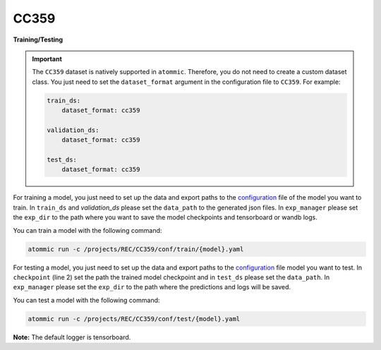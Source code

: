 CC359
=====


**Training/Testing**

.. important::
    The ``CC359`` dataset is natively supported in ``atommic``. Therefore, you do not need to create a custom dataset
    class. You just need to set the ``dataset_format`` argument in the configuration file to ``CC359``. For example:

    .. code-block:: bash

        train_ds:
            dataset_format: cc359

        validation_ds:
            dataset_format: cc359

        test_ds:
            dataset_format: cc359

For training a model, you just need to set up the data and export paths to the
`configuration <https://github.com/wdika/atommic/tree/main/projects/REC/CC359/conf/train/>`_
file of the model you want to train. In ``train_ds`` and `validation_ds` please set the ``data_path`` to the generated
json files. In ``exp_manager`` please set the ``exp_dir`` to the path where you want to save the model checkpoints and
tensorboard or wandb logs.

You can train a model with the following command:

.. code-block:: bash

    atommic run -c /projects/REC/CC359/conf/train/{model}.yaml

For testing a model, you just need to set up the data and export paths to the
`configuration <https://github.com/wdika/atommic/tree/main/projects/REC/CC359/conf/test/>`_ file
model you want to test. In ``checkpoint`` (line 2) set the path the trained model checkpoint and in ``test_ds`` please
set the ``data_path``. In ``exp_manager`` please set the ``exp_dir`` to the path where the predictions and logs will
be saved.

You can test a model with the following command:

.. code-block:: bash

    atommic run -c /projects/REC/CC359/conf/test/{model}.yaml

**Note:** The default logger is tensorboard.
